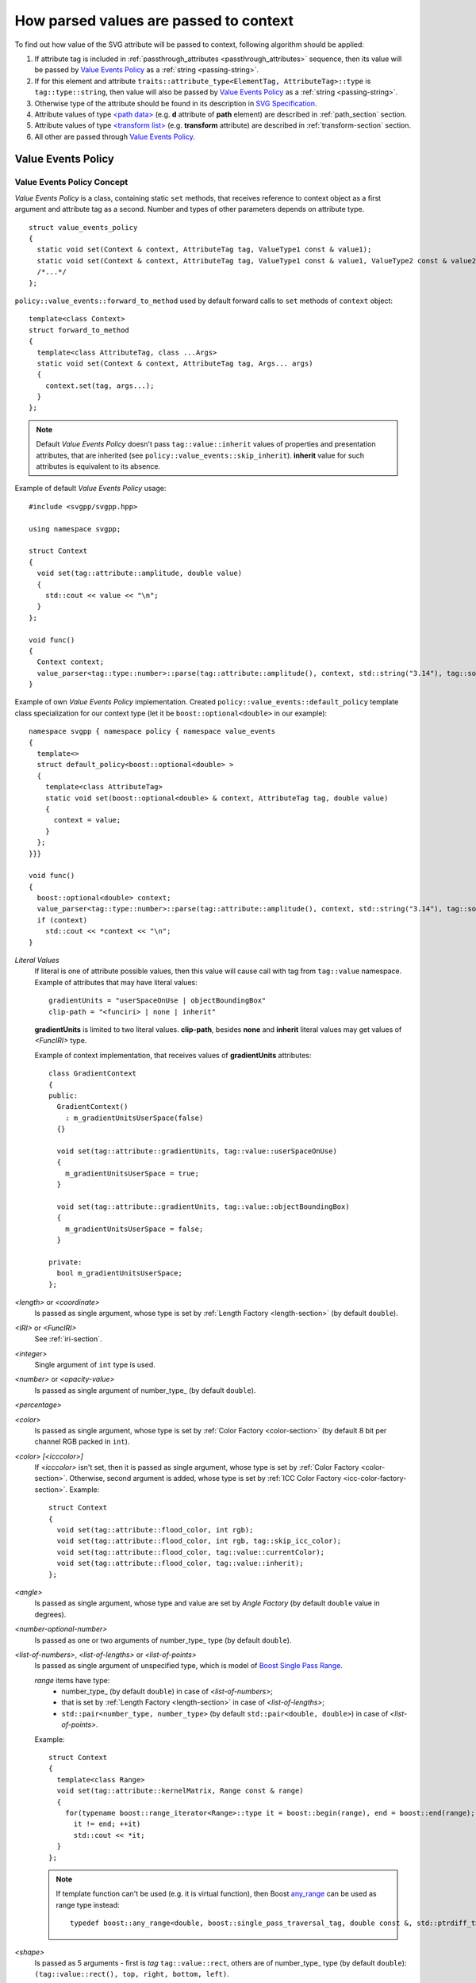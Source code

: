 .. _passing-values:

How parsed values are passed to context
=============================================

To find out how value of the SVG attribute will be passed to context, following algorithm should be applied:

#. If attribute tag is included in :ref:`passthrough_attributes <passthrough_attributes>` sequence, 
   then its value will be passed by `Value Events Policy`_ as a :ref:`string <passing-string>`.
#. If for this element and attribute ``traits::attribute_type<ElementTag, AttributeTag>::type`` is ``tag::type::string``, 
   then value will also be passed by `Value Events Policy`_ as a :ref:`string <passing-string>`.
#. Otherwise type of the attribute should be found in its description in `SVG Specification <http://www.w3.org/TR/SVG/attindex.html>`_.
#. Attribute values of type `<path data> <http://www.w3.org/TR/SVG/paths.html#PathData>`_ 
   (e.g. **d** attribute of **path** element) are described in :ref:`path_section` section.
#. Attribute values of type `<transform list> <http://www.w3.org/TR/SVG/coords.html#TransformAttribute>`_ 
   (e.g. **transform** attribute) are described in :ref:`transform-section` section.
#. All other are passed through `Value Events Policy`_.


Value Events Policy
-----------------------

Value Events Policy Concept
^^^^^^^^^^^^^^^^^^^^^^^^^^^

*Value Events Policy* is a class, containing static ``set`` methods, that receives reference to
context object as a first argument and attribute tag as a second. 
Number and types of other parameters depends on attribute type.

::

  struct value_events_policy
  {
    static void set(Context & context, AttributeTag tag, ValueType1 const & value1);
    static void set(Context & context, AttributeTag tag, ValueType1 const & value1, ValueType2 const & value2);
    /*...*/
  };

``policy::value_events::forward_to_method`` used by default forward calls to ``set`` methods of ``context`` object::

  template<class Context>
  struct forward_to_method
  {
    template<class AttributeTag, class ...Args>
    static void set(Context & context, AttributeTag tag, Args... args)
    {
      context.set(tag, args...);
    }
  };

.. note::

  Default *Value Events Policy* doesn't pass ``tag::value::inherit`` values of properties and presentation attributes, 
  that are inherited (see ``policy::value_events::skip_inherit``). 
  **inherit** value for such attributes is equivalent to its absence.


Example of default *Value Events Policy* usage::

  #include <svgpp/svgpp.hpp>

  using namespace svgpp;

  struct Context
  {
    void set(tag::attribute::amplitude, double value)
    {
      std::cout << value << "\n";
    }
  };

  void func()
  {
    Context context;
    value_parser<tag::type::number>::parse(tag::attribute::amplitude(), context, std::string("3.14"), tag::source::attribute());
  }

Example of own *Value Events Policy* implementation. 
Created ``policy::value_events::default_policy`` template class specialization 
for our context type (let it be ``boost::optional<double>`` in our example)::

  namespace svgpp { namespace policy { namespace value_events 
  {
    template<>
    struct default_policy<boost::optional<double> >
    {
      template<class AttributeTag>
      static void set(boost::optional<double> & context, AttributeTag tag, double value) 
      {
        context = value;
      }
    };
  }}}

  void func()
  {
    boost::optional<double> context;
    value_parser<tag::type::number>::parse(tag::attribute::amplitude(), context, std::string("3.14"), tag::source::attribute());
    if (context)
      std::cout << *context << "\n";
  }

.. _Literal Values:

*Literal Values*
  If literal is one of attribute possible values, then this value will cause call with
  tag from ``tag::value`` namespace. Example of attributes that may have literal values::

      gradientUnits = "userSpaceOnUse | objectBoundingBox"
      clip-path = "<funciri> | none | inherit"

  **gradientUnits** is limited to two literal values. **clip-path**, besides
  **none** and **inherit** literal values may get values of *<FuncIRI>* type.

  Example of context implementation, that receives values of **gradientUnits** attributes::

    class GradientContext
    {
    public:
      GradientContext()
        : m_gradientUnitsUserSpace(false)
      {}

      void set(tag::attribute::gradientUnits, tag::value::userSpaceOnUse)
      {
        m_gradientUnitsUserSpace = true;
      }

      void set(tag::attribute::gradientUnits, tag::value::objectBoundingBox)
      {
        m_gradientUnitsUserSpace = false;
      }

    private:
      bool m_gradientUnitsUserSpace;
    };

*<length>* or *<coordinate>*
  Is passed as single argument, whose type is set by :ref:`Length Factory <length-section>` (by default ``double``).

*<IRI>* or *<FuncIRI>*
  See :ref:`iri-section`.
    
*<integer>*
  Single argument of ``int`` type is used.

*<number>* or *<opacity-value>*
  Is passed as single argument of number_type_ (by default ``double``).

*<percentage>*

*<color>* 
  Is passed as single argument, whose type is set by :ref:`Color Factory <color-section>` 
  (by default 8 bit per channel RGB packed in ``int``).

*<color> [<icccolor>]*
  If *<icccolor>* isn't set, then it is passed as single argument,
  whose type is set by :ref:`Color Factory <color-section>`.
  Otherwise, second argument is added, whose type is set by :ref:`ICC Color Factory <icc-color-factory-section>`.
  Example::

    struct Context
    {
      void set(tag::attribute::flood_color, int rgb);
      void set(tag::attribute::flood_color, int rgb, tag::skip_icc_color);
      void set(tag::attribute::flood_color, tag::value::currentColor);
      void set(tag::attribute::flood_color, tag::value::inherit);
    };

*<angle>*
  Is passed as single argument, whose type and value are set by *Angle Factory* 
  (by default ``double`` value in degrees).

*<number-optional-number>*
  Is passed as one or two arguments of number_type_ type (by default ``double``).

*<list-of-numbers>*, *<list-of-lengths>* or *<list-of-points>* 
  Is passed as single argument of unspecified type, which is model of  
  `Boost Single Pass Range <http://www.boost.org/doc/libs/1_57_0/libs/range/doc/html/range/concepts/single_pass_range.html>`_.
  
  *range* items have type:
    * number_type_ (by default ``double``) in case of *<list-of-numbers>*;
    * that is set by :ref:`Length Factory <length-section>` in case of *<list-of-lengths>*;
    * ``std::pair<number_type, number_type>`` (by default ``std::pair<double, double>``) in case of *<list-of-points>*.

  Example::

    struct Context
    {
      template<class Range>
      void set(tag::attribute::kernelMatrix, Range const & range)
      {
        for(typename boost::range_iterator<Range>::type it = boost::begin(range), end = boost::end(range); 
          it != end; ++it)
          std::cout << *it;
      }
    };

  .. note::
    If template function can't be used (e.g. it is virtual function),
    then Boost 
    `any_range <http://www.boost.org/doc/libs/1_57_0/libs/range/doc/html/range/reference/ranges/any_range.html>`_
    can be used as range type instead::

      typedef boost::any_range<double, boost::single_pass_traversal_tag, double const &, std::ptrdiff_t> Range;


*<shape>*
  Is passed as 5 arguments - first is *tag* ``tag::value::rect``, others are of number_type_ type (by default ``double``): 
  ``(tag::value::rect(), top, right, bottom, left)``.

**viewBox** attribute
  Is passed as 4 arguments of number_type_ type (by default ``double``): ``(x, y, width, height)``.

**bbox** attribute
  Is passed as 4 arguments of number_type_ type (by default ``double``): ``(lo_x, lo_y, hi_x, hi_y)``.

**preserveAspectRatio** attribute
  Depending on value is passed as:
    * ``(bool defer, tag::value::none)``
    * ``(bool defer, AlignT align, MeetOrSliceT meetOrSlice)``

      Type ``AlignT`` is one of ``tag::value::xMinYMin``, ``tag::value::xMidYMin``, ``tag::value::xMaxYMin``, 
      ``tag::value::xMinYMid``, ``tag::value::xMidYMid``, ``tag::value::xMaxYMid``, 
      ``tag::value::xMinYMax``, ``tag::value::xMidYMax``, ``tag::value::xMaxYMax``.
      Type ``MeetOrSliceT`` is ``tag::value::meet`` or ``tag::value::slice``.

**text-decoration** property
  **none** and **inherit** values are passed as `Literal Values`_.
  Other values are passed as 8 arguments, 4 of which is of type ``bool``, each of them
  preceded with *tag*, descibing argument meaning. Boolean parameters takes ``true`` value
  if corresponding text decoration is set in property::

    struct Context
    {
      void set(tag::attribute::text_decoration, tag::value::none);
      void set(tag::attribute::text_decoration, tag::value::inherit);
      void set(tag::attribute::text_decoration, 
        tag::value::underline,    bool underline,
        tag::value::overline,     bool overline,
        tag::value::line_through, bool line_through,
        tag::value::blink,        bool blink);
    };

**enable-background** property
  **accumulate**, **new** and **inherit** values are passed as `Literal Values`_.
  Values as **new <x> <y> <width> <height>** are passed as 5 arguments, first of them is *tag*, 
  other have type number_type_ (by default ``double``): 
  ``(tag::value::new_(), x, y, width, height)``.

*<paint>*
  Possible combinations of argument types:

    * (``tag::value::inherit``)
    * (``tag::value::none``)
    * (``tag::value::currentColor``)
    * (*<color>*)
    * (*<color>*, *<icccolor>*)
    * (*<iri>*, ``tag::value::none``)
    * (*<iri>*, ``tag::value::currentColor``)
    * (*<iri>*, *<color>*)
    * (*<iri>*, *<color>*, *<icccolor>*)

  Which types corresponds to *<color>* and *<icccolor>* is described above.

  If :ref:`IRI Policy <iri-section>` ``policy::iri::distinguish_local`` is used,
  then number of methods with *<iri>* is doubled:

    * (``tag::value::inherit``)
    * (``tag::value::none``)
    * (``tag::value::currentColor``)
    * (*<color>*)
    * (*<color>*, *<icccolor>*)
    * (*<iri>*, ``tag::value::none``)
    * (``tag::iri_fragment``, *<iri fragment>*, ``tag::value::none``)
    * (*<iri>*, ``tag::value::currentColor``)
    * (``tag::iri_fragment``, *<iri fragment>*, ``tag::value::currentColor``)
    * (*<iri>*, *<color>*)
    * (``tag::iri_fragment``, *<iri fragment>*, *<color>*)
    * (*<iri>*, *<color>*, *<icccolor>*)
    * (``tag::iri_fragment``, *<iri fragment>*, *<color>*, *<icccolor>*)

  Example::

    typedef boost::variant<tag::value::none, tag::value::currentColor, int/* rgba */> SolidPaint;

    struct IRIPaint
    {
      IRIPaint(
        std::string const & fragment, 
        boost::optional<SolidPaint> const & fallback = boost::optional<SolidPaint>());
    };

    typedef boost::variant<SolidPaint, IRIPaint> Paint;

    template<class AttributeTag>
    class PaintContext
    {
    public:
      void set(AttributeTag, tag::value::none)
      { 
        m_paint = tag::value::none(); 
      }

      void set(AttributeTag, tag::value::currentColor)
      { 
        m_paint = tag::value::currentColor(); 
      }

      void set(AttributeTag, int color, tag::skip_icc_color = tag::skip_icc_color())
      { 
        m_paint = color; 
      }

      template<class IRI>
      void set(AttributeTag tag, IRI const & iri)
      { 
        throw std::runtime_error("Non-local references aren't supported");
      }

      template<class IRI>
      void set(AttributeTag tag, tag::iri_fragment, IRI const & fragment)
      { 
        m_paint = IRIPaint(std::string(boost::begin(fragment), boost::end(fragment))); 
      }

      template<class IRI>
      void set(AttributeTag tag, IRI const &, tag::value::none val)
      { 
        // Ignore non-local IRI, fallback to second option
        set(tag, val); 
      }

      template<class IRI>
      void set(AttributeTag tag, tag::iri_fragment, IRI const & fragment, tag::value::none val)
      { 
        m_paint = IRIPaint(std::string(boost::begin(fragment), boost::end(fragment)), boost::optional<SolidPaint>(val)); 
      }

      template<class IRI>
      void set(AttributeTag tag, IRI const &, tag::value::currentColor val)
      { 
        // Ignore non-local IRI, fallback to second option
        set(tag, val); 
      }

      template<class IRI>
      void set(AttributeTag tag, tag::iri_fragment, IRI const & fragment, tag::value::currentColor val)
      { 
        m_paint = IRIPaint(std::string(boost::begin(fragment), boost::end(fragment)), boost::optional<SolidPaint>(val)); 
      }

      template<class IRI>
      void set(AttributeTag tag, IRI const &, agg::rgba8 val, tag::skip_icc_color = tag::skip_icc_color())
      { 
        // Ignore non-local IRI, fallback to second option
        set(tag, val); 
      }

      template<class IRI>
      void set(AttributeTag tag, tag::iri_fragment, IRI const & fragment, int val, tag::skip_icc_color = tag::skip_icc_color())
      { 
        m_paint = IRIPaint(std::string(boost::begin(fragment), boost::end(fragment)), boost::optional<SolidPaint>(val)); 
      }
  
    private:
      Paint m_paint;
    };


